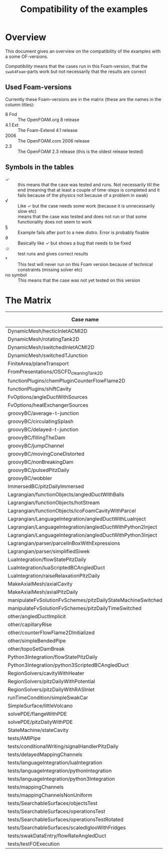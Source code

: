 #+TITLE: Compatibility of the examples
#+OPTIONS: H:4 toc:nil
* Overview
  This document gives an overview on the compatibility of the examples
  with a some OF-versions.

  /Compatibility/ means that the cases run in this Foam-version, that
  the =swak4Foam=-parts work but not necessarily that the results are
  correct
** Used Foam-versions
   Currently these Foam-versions are in the matrix (these are the
   names in the column titles):
   - 8 Fnd :: The OpenFOAM.org 8 release
   - 4.1 Ext :: The Foam-Extend 4.1 release
   - 2006 :: The OpenFOAM.com 2006 release
   - 2.3 :: The OpenFOAM 2.3 release (this is the oldest release
        tested)
** Symbols in the tables
   - \checkmark :: this means that the case was tested and runs. Not
                   necessarily till the end (meaning that at least a
                   couple of time-steps is completed and it fails
                   because of the physics not because of a problem in
                   swak)
   - \radic :: Like \checkmark but the case needs some work (because
               it is unnecessarily slow etc)
   - \sad :: means that the case was tested and does not run or that
        some functionality does not seem to work
   - \sect :: Example fails after port to a new distro. Error is
                    probably fixable
   - \partial :: Basically like \checkmark but shows a bug that needs
                 to be fixed
   - \smiley :: test runs and gives correct results
   - \dagger :: This test will never run on this Foam version because
        of technical constraints (missing solver etc)
   - no symbol :: This means that the case was not yet tested on this version
* The Matrix
  | Case name                                                   | 8 Fnd      | 4.1 Ext    | 2006       | 2.3        |
  |-------------------------------------------------------------+------------+------------+------------+------------|
  | DynamicMesh/hecticInletACMI2D                               | \checkmark | \dagger    | \checkmark | \sad       |
  | DynamicMesh/rotatingTank2D                                  | \checkmark | \checkmark | \checkmark | \checkmark |
  | DynamicMesh/switchedInletACMI2D                             | \checkmark | \dagger    | \checkmark | \sad       |
  | DynamicMesh/switchedTJunction                               | \sect      | \dagger    | \sect      | \sad       |
  | FiniteArea/planeTransport                                   | \dagger    | \checkmark | \checkmark | \dagger    |
  | FromPresentations/OSCFD_cleaningTank2D                      |            |            |            |            |
  | functionPlugins/chemPluginCounterFlowFlame2D                |            | \sad       | \checkmark | \sad       |
  | functionPlugins/shiftCavity                                 |            | \sad       | \sad       | \sad       |
  | FvOptions/angleDuctWithSources                              |            | \dagger    | \checkmark | \checkmark |
  | FvOptions/heatExchangerSources                              |            | \dagger    | \checkmark | \sad       |
  | groovyBC/average-t-junction                                 | \checkmark | \checkmark | \checkmark | \checkmark |
  | groovyBC/circulatingSplash                                  | \radic     | \checkmark | \radic     | \checkmark |
  | groovyBC/delayed-t-junction                                 | \checkmark | \checkmark | \checkmark | \checkmark |
  | groovyBC/fillingTheDam                                      |            | \sad       | \checkmark | \checkmark |
  | groovyBC/jumpChannel                                        |            | \checkmark | \checkmark | \checkmark |
  | groovyBC/movingConeDistorted                                |            | \checkmark | \sect      | \checkmark |
  | groovyBC/nonBreakingDam                                     |            | \dagger    | \checkmark | \dagger    |
  | groovyBC/pulsedPitzDaily                                    | \checkmark | \sad       | \checkmark | \checkmark |
  | groovyBC/wobbler                                            |            | \checkmark | \checkmark | \checkmark |
  | ImmersedBC/pitzDailyImmersed                                |            | \checkmark | \dagger    | \dagger    |
  | Lagrangian/functionObjects/angledDuctWithBalls              | \checkmark | \checkmark | \checkmark | \checkmark |
  | Lagrangian/functionObjects/hotStream                        |            | \checkmark | \sect      | \sad       |
  | Lagrangian/functionObjects/icoFoamCavityWithParcel          | \checkmark | \checkmark | \checkmark | \checkmark |
  | Lagrangian/LanguageIntegration/angledDuctWithLuaInject      | \checkmark | \checkmark | \checkmark | \sad       |
  | Lagrangian/LanguageIntegration/angledDuctWithPython2Inject  | \checkmark | \checkmark | \checkmark | \sad       |
  | Lagrangian/LanguageIntegration/angledDuctWithPython3Inject  | \checkmark | \checkmark | \checkmark | \sad       |
  | Lagrangian/parser/parcelInBoxWithExpressions                |            | \checkmark | \checkmark | \checkmark |
  | Lagrangian/parser/simplifiedSiwek                           |            | \sad       | \sad       | \checkmark |
  | LuaIntegration/flowStatePitzDaily                           | \checkmark | \checkmark | \checkmark | \checkmark |
  | LuaIntegration/luaScriptedBCAngledDuct                      | \checkmark | \checkmark | \checkmark | \checkmark |
  | LuaIntegration/raiseRelaxationPitzDaily                     |            | \dagger    | \checkmark | \dagger    |
  | MakeAxialMesh/axialCavity                                   | \checkmark | \checkmark | \checkmark | \checkmark |
  | MakeAxialMesh/axialPitzDaily                                | \checkmark | \sad       | \checkmark | \sad       |
  | manipulateFvSolutionFvSchemes/pitzDailyStateMachineSwitched | \checkmark | \dagger    | \checkmark | \checkmark |
  | manipulateFvSolutionFvSchemes/pitzDailyTimeSwitched         | \checkmark | \dagger    | \checkmark | \checkmark |
  | other/angledDuctImplicit                                    |            | \sad       | \checkmark | \sad       |
  | other/capillaryRise                                         | \checkmark | \sad       | \checkmark | \checkmark |
  | other/counterFlowFlame2DInitialized                         |            | \partial   |            | \checkmark |
  | other/simpleBendedPipe                                      | \checkmark | \checkmark | \checkmark | \checkmark |
  | other/topoSetDamBreak                                       | \checkmark | \checkmark | \sect      | \checkmark |
  | Python3Integration/flowStatePitzDaily                       |            | \checkmark | \checkmark | \checkmark |
  | Python3Integration/python3ScriptedBCAngledDuct              |            | \checkmark | \checkmark | \checkmark |
  | RegionSolvers/cavityWithHeater                              |            |            | \checkmark |            |
  | RegionSolvers/pitzDailyWithPotential                        |            |            | \checkmark |            |
  | RegionSolvers/pitzDailyWithRASInlet                         |            |            | \checkmark |            |
  | runTimeCondition/simpleSwakCar                              | \dagger    | \dagger    | \checkmark | \dagger    |
  | SimpleSurface/littleVolcano                                 | \checkmark | \checkmark | \checkmark | \checkmark |
  | solvePDE/flangeWithPDE                                      |            | \checkmark | \checkmark | \checkmark |
  | solvePDE/pitzDailyWithPDE                                   | \checkmark | \checkmark | \checkmark | \checkmark |
  | StateMachine/stateCavity                                    | \checkmark | \checkmark | \checkmark | \checkmark |
  | tests/AMIPipe                                               |            |            | \partial   |            |
  | tests/conditionalWriting/signalHandlerPitzDaily             |            |            | \checkmark |            |
  | tests/delayedMappingChannels                                | \checkmark | \sad       | \checkmark | \checkmark |
  | tests/languageIntegration/luaIntegration                    | \checkmark | \checkmark | \checkmark | \checkmark |
  | tests/languageIntegration/pythonIntegration                 | \checkmark | \checkmark | \checkmark | \checkmark |
  | tests/languageIntegration/python3Integration                | \checkmark | \checkmark | \checkmark | \checkmark |
  | tests/mappingChannels                                       | \checkmark | \sad       | \checkmark | \checkmark |
  | tests/mappingChannelsNonUniform                             | \checkmark | \sad       | \sect      | \checkmark |
  | tests/SearchableSurfaces/objectsTest                        | \checkmark | \checkmark | \checkmark | \checkmark |
  | tests/SearchableSurfaces/operationsTest                     | \checkmark | \checkmark | \checkmark | \partial   |
  | tests/SearchableSurfaces/operationsTestRotated              | \checkmark | \partial   |            | \partial   |
  | tests/SearchableSurfaces/scaledIglooWithFridges             | \checkmark | \checkmark | \checkmark | \checkmark |
  | tests/swakDataEntry/flowRateAngledDuct                      | \sect      | \dagger    | \checkmark | \sad       |
  | tests/testFOExecution                                       | \checkmark | \checkmark | \checkmark | \checkmark |

# Local Variables:
# eval: (add-hook 'after-save-hook 'org-md-export-to-markdown t t)
# End:
